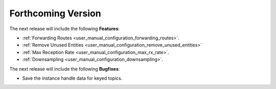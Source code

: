 .. add orphan tag when new info added to this file

.. :orphan:

###################
Forthcoming Version
###################

The next release will include the following **Features**:

* :ref:`Forwarding Routes <user_manual_configuration_forwarding_routes>`.
* :ref:`Remove Unused Entities <user_manual_configuration_remove_unused_entities>`
* :ref:`Max Reception Rate <user_manual_configuration_max_rx_rate>`.
* :ref:`Downsampling <user_manual_configuration_downsampling>`.

The next release will include the following **Bugfixes**:

* Save the instance handle data for keyed topics.
